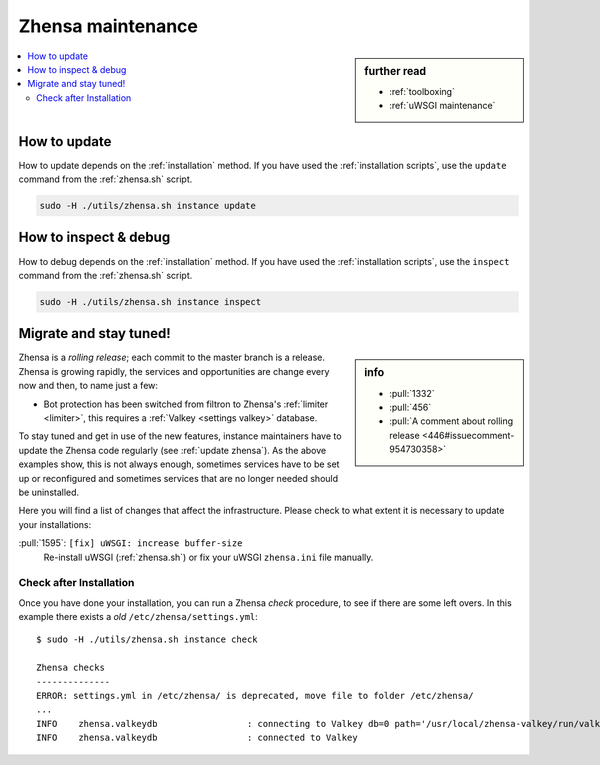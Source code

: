 .. _zhensa maintenance:

===================
Zhensa maintenance
===================

.. sidebar:: further read

   - :ref:`toolboxing`
   - :ref:`uWSGI maintenance`

.. contents::
   :depth: 2
   :local:
   :backlinks: entry

.. _update zhensa:

How to update
=============

How to update depends on the :ref:`installation` method.  If you have used the
:ref:`installation scripts`, use the ``update`` command from the :ref:`zhensa.sh`
script.

.. code:: sh

    sudo -H ./utils/zhensa.sh instance update

.. _inspect zhensa:

How to inspect & debug
======================

How to debug depends on the :ref:`installation` method.  If you have used the
:ref:`installation scripts`, use the ``inspect`` command from the :ref:`zhensa.sh`
script.

.. code:: sh

    sudo -H ./utils/zhensa.sh instance inspect

.. _migrate and stay tuned:

Migrate and stay tuned!
=======================

.. sidebar:: info

   - :pull:`1332`
   - :pull:`456`
   - :pull:`A comment about rolling release <446#issuecomment-954730358>`

Zhensa is a *rolling release*; each commit to the master branch is a release.
Zhensa is growing rapidly, the services and opportunities are change every now
and then, to name just a few:

- Bot protection has been switched from filtron to Zhensa's :ref:`limiter
  <limiter>`, this requires a :ref:`Valkey <settings valkey>` database.

To stay tuned and get in use of the new features, instance maintainers have to
update the Zhensa code regularly (see :ref:`update zhensa`).  As the above
examples show, this is not always enough, sometimes services have to be set up
or reconfigured and sometimes services that are no longer needed should be
uninstalled.

Here you will find a list of changes that affect the infrastructure.  Please
check to what extent it is necessary to update your installations:

:pull:`1595`: ``[fix] uWSGI: increase buffer-size``
  Re-install uWSGI (:ref:`zhensa.sh`) or fix your uWSGI ``zhensa.ini``
  file manually.


Check after Installation
------------------------

Once you have done your installation, you can run a Zhensa *check* procedure,
to see if there are some left overs.  In this example there exists a *old*
``/etc/zhensa/settings.yml``::

   $ sudo -H ./utils/zhensa.sh instance check

   Zhensa checks
   --------------
   ERROR: settings.yml in /etc/zhensa/ is deprecated, move file to folder /etc/zhensa/
   ...
   INFO    zhensa.valkeydb                 : connecting to Valkey db=0 path='/usr/local/zhensa-valkey/run/valkey.sock'
   INFO    zhensa.valkeydb                 : connected to Valkey
